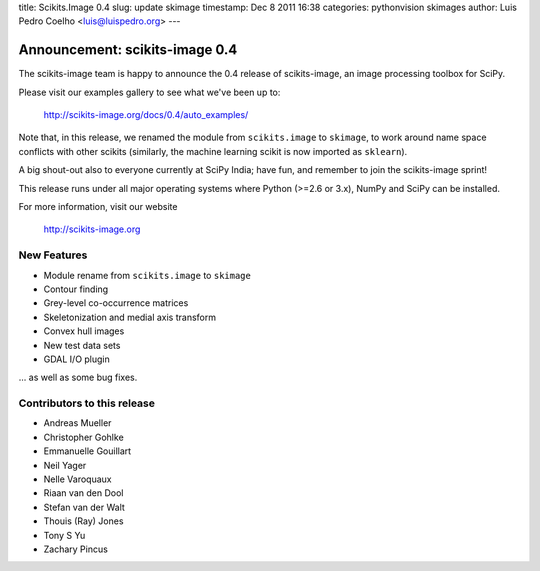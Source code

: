 title: Scikits.Image 0.4
slug: update skimage
timestamp: Dec 8 2011 16:38
categories: pythonvision skimages
author: Luis Pedro Coelho <luis@luispedro.org>
---

Announcement: scikits-image 0.4
===============================
The scikits-image team is happy to announce the 0.4 release of scikits-image,
an image processing toolbox for SciPy.

Please visit our examples gallery to see what we've been up to:

   http://scikits-image.org/docs/0.4/auto_examples/

Note that, in this release, we renamed the module from ``scikits.image`` to
``skimage``, to work around name space conflicts with other scikits (similarly,
the machine learning scikit is now imported as ``sklearn``).

A big shout-out also to everyone currently at SciPy India; have fun, and
remember to join the scikits-image sprint!

This release runs under all major operating systems where Python (>=2.6 or
3.x), NumPy and SciPy can be installed.

For more information, visit our website

  http://scikits-image.org

New Features
------------
- Module rename from ``scikits.image`` to ``skimage``
- Contour finding
- Grey-level co-occurrence matrices
- Skeletonization and medial axis transform
- Convex hull images
- New test data sets
- GDAL I/O plugin

... as well as some bug fixes.

Contributors to this release
----------------------------
* Andreas Mueller
* Christopher Gohlke
* Emmanuelle Gouillart
* Neil Yager
* Nelle Varoquaux
* Riaan van den Dool
* Stefan van der Walt
* Thouis (Ray) Jones
* Tony S Yu
* Zachary Pincus


